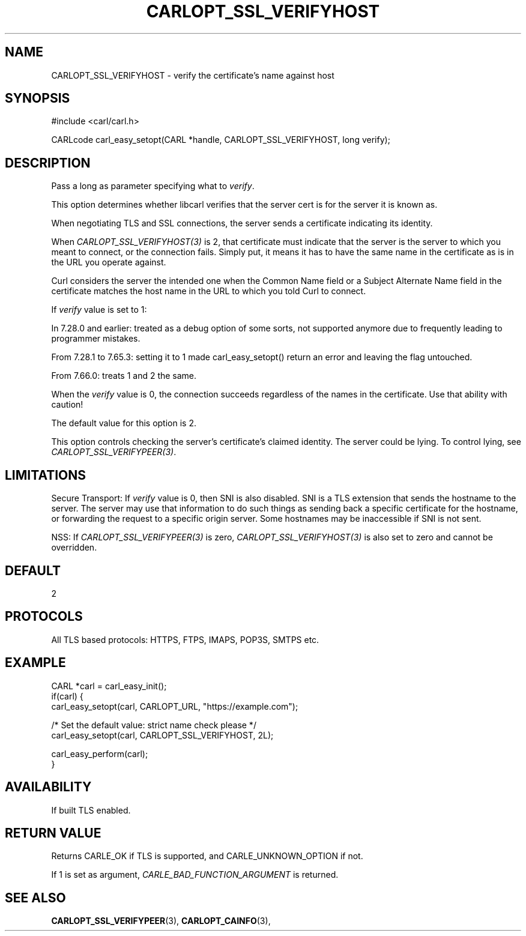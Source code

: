 .\" **************************************************************************
.\" *                                  _   _ ____  _
.\" *  Project                     ___| | | |  _ \| |
.\" *                             / __| | | | |_) | |
.\" *                            | (__| |_| |  _ <| |___
.\" *                             \___|\___/|_| \_\_____|
.\" *
.\" * Copyright (C) 1998 - 2020, Daniel Stenberg, <daniel@haxx.se>, et al.
.\" *
.\" * This software is licensed as described in the file COPYING, which
.\" * you should have received as part of this distribution. The terms
.\" * are also available at https://carl.se/docs/copyright.html.
.\" *
.\" * You may opt to use, copy, modify, merge, publish, distribute and/or sell
.\" * copies of the Software, and permit persons to whom the Software is
.\" * furnished to do so, under the terms of the COPYING file.
.\" *
.\" * This software is distributed on an "AS IS" basis, WITHOUT WARRANTY OF ANY
.\" * KIND, either express or implied.
.\" *
.\" **************************************************************************
.\"
.TH CARLOPT_SSL_VERIFYHOST 3 "17 Jun 2014" "libcarl 7.37.0" "carl_easy_setopt options"
.SH NAME
CARLOPT_SSL_VERIFYHOST \- verify the certificate's name against host
.SH SYNOPSIS
#include <carl/carl.h>

CARLcode carl_easy_setopt(CARL *handle, CARLOPT_SSL_VERIFYHOST, long verify);
.SH DESCRIPTION
Pass a long as parameter specifying what to \fIverify\fP.

This option determines whether libcarl verifies that the server cert is for
the server it is known as.

When negotiating TLS and SSL connections, the server sends a certificate
indicating its identity.

When \fICARLOPT_SSL_VERIFYHOST(3)\fP is 2, that certificate must indicate that
the server is the server to which you meant to connect, or the connection
fails. Simply put, it means it has to have the same name in the certificate as
is in the URL you operate against.

Curl considers the server the intended one when the Common Name field or a
Subject Alternate Name field in the certificate matches the host name in the
URL to which you told Curl to connect.

If \fIverify\fP value is set to 1:

In 7.28.0 and earlier: treated as a debug option of some sorts, not supported
anymore due to frequently leading to programmer mistakes.

From 7.28.1 to 7.65.3: setting it to 1 made carl_easy_setopt() return an error
and leaving the flag untouched.

From 7.66.0: treats 1 and 2 the same.

When the \fIverify\fP value is 0, the connection succeeds regardless of the
names in the certificate. Use that ability with caution!

The default value for this option is 2.

This option controls checking the server's certificate's claimed identity.
The server could be lying.  To control lying, see
\fICARLOPT_SSL_VERIFYPEER(3)\fP.
.SH LIMITATIONS
Secure Transport: If \fIverify\fP value is 0, then SNI is also disabled. SNI is
a TLS extension that sends the hostname to the server. The server may use that
information to do such things as sending back a specific certificate for the
hostname, or forwarding the request to a specific origin server. Some hostnames
may be inaccessible if SNI is not sent.

NSS: If \fICARLOPT_SSL_VERIFYPEER(3)\fP is zero,
\fICARLOPT_SSL_VERIFYHOST(3)\fP is also set to zero and cannot be overridden.
.SH DEFAULT
2
.SH PROTOCOLS
All TLS based protocols: HTTPS, FTPS, IMAPS, POP3S, SMTPS etc.
.SH EXAMPLE
.nf
CARL *carl = carl_easy_init();
if(carl) {
  carl_easy_setopt(carl, CARLOPT_URL, "https://example.com");

  /* Set the default value: strict name check please */
  carl_easy_setopt(carl, CARLOPT_SSL_VERIFYHOST, 2L);

  carl_easy_perform(carl);
}
.fi
.SH AVAILABILITY
If built TLS enabled.
.SH RETURN VALUE
Returns CARLE_OK if TLS is supported, and CARLE_UNKNOWN_OPTION if not.

If 1 is set as argument, \fICARLE_BAD_FUNCTION_ARGUMENT\fP is returned.
.SH "SEE ALSO"
.BR CARLOPT_SSL_VERIFYPEER "(3), " CARLOPT_CAINFO "(3), "
